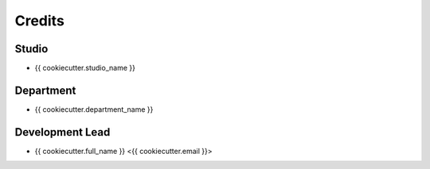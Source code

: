 =======
Credits
=======

Studio
------

* {{ cookiecutter.studio_name }}

Department
----------
* {{ cookiecutter.department_name }}

Development Lead
----------------

* {{ cookiecutter.full_name }} <{{ cookiecutter.email }}>

